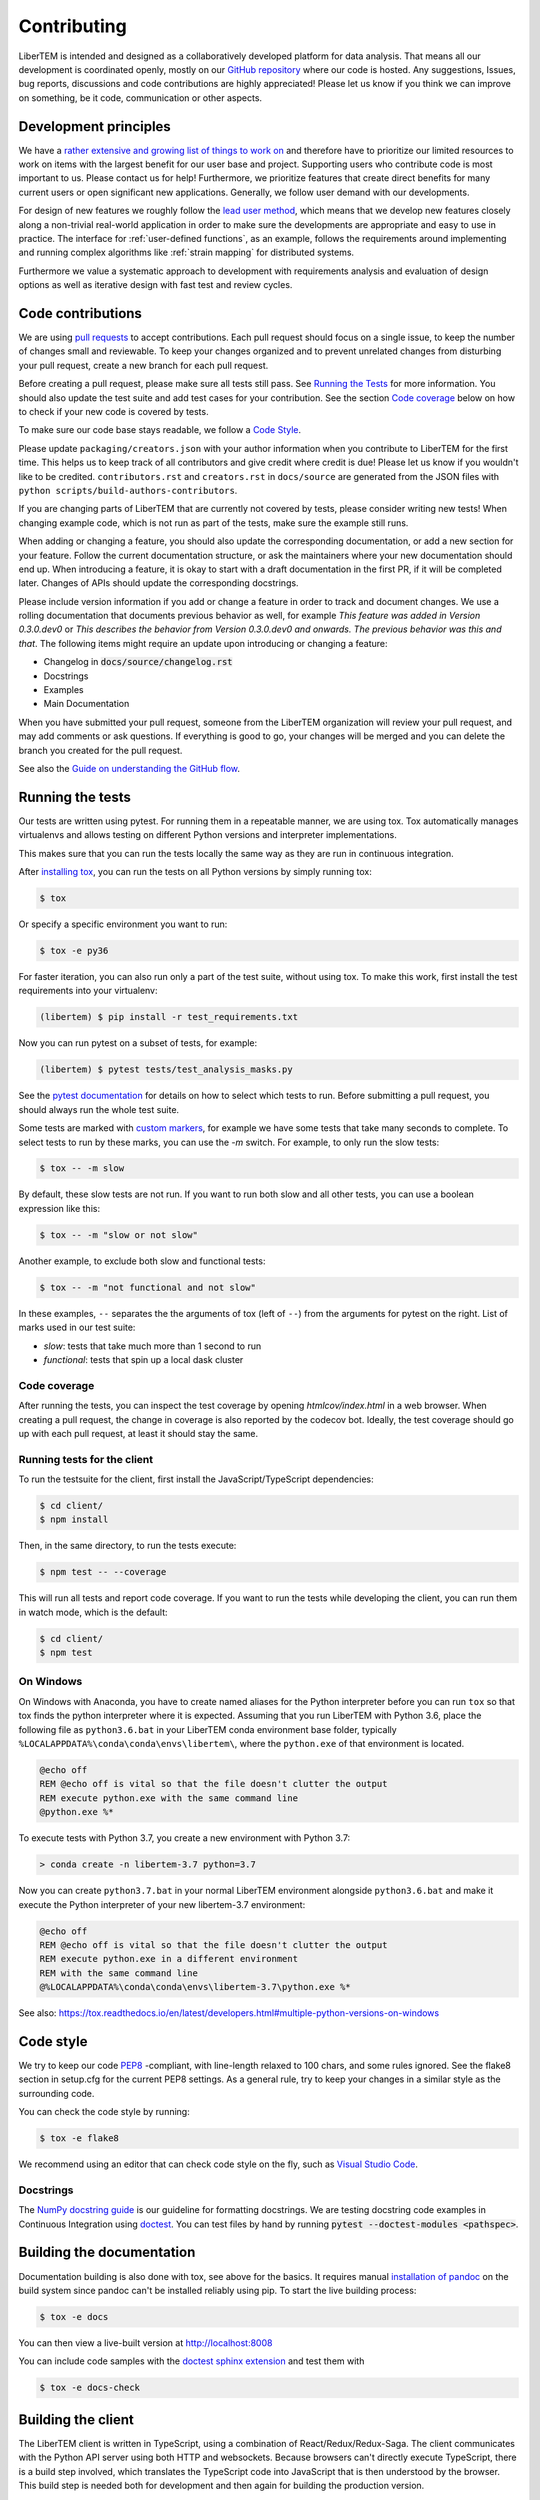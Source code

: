 .. _contributing:

Contributing
============

LiberTEM is intended and designed as a collaboratively developed platform for
data analysis. That means all our development is coordinated openly, mostly on
our `GitHub repository <https://github.com/LiberTEM/LiberTEM/>`_ where our code
is hosted. Any suggestions, Issues, bug reports, discussions and code
contributions are highly appreciated! Please let us know if you think we can
improve on something, be it code, communication or other aspects.

Development principles
----------------------

We have a `rather extensive and growing list of things to work on
<https://github.com/LiberTEM/LiberTEM/issues>`_ and therefore have to prioritize
our limited resources to work on items with the largest benefit for our user
base and project. Supporting users who contribute code is most important to us.
Please contact us for help! Furthermore, we prioritize features that create
direct benefits for many current users or open significant new applications.
Generally, we follow user demand with our developments.

For design of new features we roughly follow the `lead user method
<https://en.wikipedia.org/wiki/Lead_user>`_, which means that we develop new
features closely along a non-trivial real-world application in order to make
sure the developments are appropriate and easy to use in practice. The interface
for :ref:`user-defined functions`, as an example, follows the requirements
around implementing and running complex algorithms like :ref:`strain mapping`
for distributed systems.

Furthermore we value a systematic approach to development with requirements
analysis and evaluation of design options as well as iterative design with fast
test and review cycles.

Code contributions
------------------

We are using `pull requests
<https://help.github.com/en/articles/about-pull-requests>`_ to accept
contributions. Each pull request should focus on a single issue, to keep the
number of changes small and reviewable. To keep your changes organized and to
prevent unrelated changes from disturbing your pull request, create a new branch
for each pull request.

Before creating a pull request, please make sure all tests still pass. See
`Running the Tests`_ for more information. You should also update the test suite
and add test cases for your contribution. See the section `Code coverage`_ below
on how to check if your new code is covered by tests.

To make sure our code base stays readable, we follow a `Code Style`_.

Please update ``packaging/creators.json`` with your author information when you
contribute to LiberTEM for the first time. This helps us to keep track of all
contributors and give credit where credit is due! Please let us know if you
wouldn't like to be credited. ``contributors.rst`` and  ``creators.rst`` in
``docs/source`` are generated from the JSON files with ``python
scripts/build-authors-contributors``.

If you are changing parts of LiberTEM that are currently not covered by tests,
please consider writing new tests! When changing example code, which is not run
as part of the tests, make sure the example still runs.

When adding or changing a feature, you should also update the corresponding
documentation, or add a new section for your feature. Follow the current
documentation structure, or ask the maintainers where your new documentation
should end up. When introducing a feature, it is okay to start with a draft
documentation in the first PR, if it will be completed later. Changes of APIs
should update the corresponding docstrings.

Please include version information if you add or change a feature in order to
track and document changes. We use a rolling documentation that documents
previous behavior as well, for example *This feature was added in Version
0.3.0.dev0* or *This describes the behavior from Version 0.3.0.dev0 and onwards.
The previous behavior was this and that*. The following items might require an
update upon introducing or changing a feature:

* Changelog in :code:`docs/source/changelog.rst`
* Docstrings
* Examples
* Main Documentation

When you have submitted your pull request, someone from the LiberTEM
organization will review your pull request, and may add comments or ask
questions. If everything is good to go, your changes will be merged and you can
delete the branch you created for the pull request.

See also the `Guide on understanding the GitHub flow <https://guides.github.com/introduction/flow/>`_.

.. _`running tests`:

Running the tests
-----------------

Our tests are written using pytest. For running them in a repeatable manner, we
are using tox. Tox automatically manages virtualenvs and allows testing on
different Python versions and interpreter implementations.

This makes sure that you can run the tests locally the same way as they are run
in continuous integration.

After `installing tox <https://tox.readthedocs.io/en/latest/install.html>`_, you
can run the tests on all Python versions by simply running tox:

.. code-block:: shell

    $ tox

Or specify a specific environment you want to run:

.. code-block:: shell

    $ tox -e py36

For faster iteration, you can also run only a part of the test suite, without using tox.
To make this work, first install the test requirements into your virtualenv:

.. code-block:: shell

   (libertem) $ pip install -r test_requirements.txt

Now you can run pytest on a subset of tests, for example:

.. code-block:: shell

   (libertem) $ pytest tests/test_analysis_masks.py

See the `pytest documentation
<https://docs.pytest.org/en/latest/usage.html#specifying-tests-selecting-tests>`_
for details on how to select which tests to run. Before submitting a pull
request, you should always run the whole test suite.

Some tests are marked with `custom markers
<https://docs.pytest.org/en/latest/example/markers.html>`_, for example we have
some tests that take many seconds to complete. To select tests to run by these
marks, you can use the `-m` switch. For example, to only run the slow tests:

.. code-block:: shell

   $ tox -- -m slow

By default, these slow tests are not run. If you want to run both slow and all
other tests, you can use a boolean expression like this:

.. code-block:: shell

   $ tox -- -m "slow or not slow"

Another example, to exclude both slow and functional tests:

.. code-block:: shell

   $ tox -- -m "not functional and not slow"

In these examples, ``--`` separates the the arguments of tox (left of ``--``) from the arguments for pytest on the right.
List of marks used in our test suite:

- `slow`: tests that take much more than 1 second to run
- `functional`: tests that spin up a local dask cluster

Code coverage
~~~~~~~~~~~~~

After running the tests, you can inspect the test coverage by opening `htmlcov/index.html` in a web browser. When
creating a pull request, the change in coverage is also reported by the codecov bot. Ideally, the test coverage
should go up with each pull request, at least it should stay the same.

Running tests for the client
~~~~~~~~~~~~~~~~~~~~~~~~~~~~

To run the testsuite for the client, first install the JavaScript/TypeScript dependencies:

.. code-block:: shell

   $ cd client/
   $ npm install

Then, in the same directory, to run the tests execute:

.. code-block:: shell

   $ npm test -- --coverage

This will run all tests and report code coverage. If you want to run the tests while developing the client,
you can run them in watch mode, which is the default:

.. code-block:: shell

   $ cd client/
   $ npm test

On Windows
~~~~~~~~~~

On Windows with Anaconda, you have to create named aliases for the Python interpreter before you can run :literal:`tox` so that tox finds the python interpreter where it is expected. Assuming that you run LiberTEM with Python 3.6, place the following file as :literal:`python3.6.bat` in your LiberTEM conda environment base folder, typically :literal:`%LOCALAPPDATA%\\conda\\conda\\envs\\libertem\\`, where the :literal:`python.exe` of that environment is located.

.. code-block:: bat

    @echo off
    REM @echo off is vital so that the file doesn't clutter the output
    REM execute python.exe with the same command line
    @python.exe %*
    
To execute tests with Python 3.7, you create a new environment with Python 3.7:

.. code-block:: shell

    > conda create -n libertem-3.7 python=3.7
    
Now you can create :literal:`python3.7.bat` in your normal LiberTEM environment alongside :literal:`python3.6.bat` and make it execute the Python interpreter of your new libertem-3.7 environment:

.. code-block:: bat

    @echo off
    REM @echo off is vital so that the file doesn't clutter the output
    REM execute python.exe in a different environment 
    REM with the same command line
    @%LOCALAPPDATA%\conda\conda\envs\libertem-3.7\python.exe %*

See also: https://tox.readthedocs.io/en/latest/developers.html#multiple-python-versions-on-windows

Code style
----------

We try to keep our code `PEP8 <https://www.python.org/dev/peps/pep-0008/>`_ -compliant, with
line-length relaxed to 100 chars, and some rules ignored. See the flake8 section in setup.cfg
for the current PEP8 settings. As a general rule, try to keep your changes in a similar style
as the surrounding code.

You can check the code style by running:

.. code-block:: bat
   
   $ tox -e flake8

We recommend using an editor that can check code style on the fly, such as `Visual Studio Code <https://code.visualstudio.com/docs/python/linting>`__.

Docstrings
~~~~~~~~~~

The `NumPy docstring guide <https://numpydoc.readthedocs.io/en/latest/format.html#docstring-standard>`_ is our guideline for formatting docstrings. We are testing docstring code examples in Continuous Integration using `doctest <https://docs.python.org/3/library/doctest.html>`_. You can test files by hand by running :code:`pytest --doctest-modules <pathspec>`.

Building the documentation
--------------------------

Documentation building is also done with tox, see above for the basics. It requires manual `installation of pandoc <https://pandoc.org/installing.html>`_ on the build system since pandoc can't be installed reliably using pip.
To start the live building process:

.. code-block:: shell

    $ tox -e docs

You can then view a live-built version at http://localhost:8008

You can include code samples with the `doctest sphinx extension <https://www.sphinx-doc.org/en/master/usage/extensions/doctest.html>`_ and test them with

.. code-block:: shell

    $ tox -e docs-check

.. _`building the client`:

Building the client
-------------------

The LiberTEM client is written in TypeScript, using a combination of React/Redux/Redux-Saga. The
client communicates with the Python API server using both HTTP and websockets. Because browsers
can't directly execute TypeScript, there is a build step involved, which translates the TypeScript
code into JavaScript that is then understood by the browser. 
This build step is needed both for development and then again for building the production version.

If you would like to contribute to the client, you first need to set up the development environment.
For this, first install nodejs. On Linux, we recommend to `install via package manager <https://nodejs.org/en/download/package-manager/>`_,
on Windows `the installer <https://nodejs.org/en/download/>`_ should be fine. Choose the current LTS version, which is 10.x at the time of writing.

One you have NodeJS installed, you should have the npm command available in your path. You can then install
the needed build tools and dependencies by changing to the client directory and running the install command:

.. code-block:: shell

   $ cd client/
   $ npm install

.. note::
   
   It is always a good idea to start development with installing the current dependencies with the
   above command. Having old versions of dependencies installed may cause the build to fail or
   cause unpredictable failures.

Once this command finished without errors, you can start a development server (also from the client directory):

.. code-block:: shell

   $ npm run start

This server watches all source files for changes and automatically starts the build process. This server,
which listens on port 3000, will only be able to serve requests for JavaScript and other static files -
for handling HTTP API requests you still need to run the Python libertem-server process.
Run it on the default port (9000) to allow proxying from the front-end server to the API server.

To learn more about the build process, please see `the README in the client directory <https://github.com/LiberTEM/LiberTEM/blob/master/client/README.md>`_.

You can then use any editor you like to change the client source files, in the client/src directory.
We recommend `Visual Studio Code <https://code.visualstudio.com/>`_ for its excellent TypeScript support.

To simplify development and installing from a git checkout, we currently always ship a production build
of the client in the git repository. When you are creating a pull request for the client, please always
include a current production build. You can create it using a tox shortcut:

.. code-block:: shell

   $ tox -e build_client

This will build an optimized production version of the client and copy it into src/libertem/web/client.
This version will then be used when you start a libertem-server without the client development proxy in front.

Release checklist
-----------------

Not all aspects of LiberTEM are covered with automated unit tests. For that reason we should perform some manual tests before and after a release.

Before (using a release candidate package)
~~~~~~~~~~~~~~~~~~~~~~~~~~~~~~~~~~~~~~~~~~

* Full documentation review and update, including link check using
  ``sphinx-build -b linkcheck "docs/source" "docs/build/html"``
* Update the expected version in notes on changes, i.e. from :code:`0.3.0.dev0`
  to :code:`0.3` when releasing version 0.3.
* Update the JSON files in the ``packaging/`` folder with author and project information
* Update ``contributors.rst`` and  ``creators.rst`` in ``docs/source`` from the JSON source
  files in ``packaging/`` using ``python scripts/build-authors-contributors``
* `Confirm that wheel, tar.gz, and AppImage are built for the release candidate on
  GitHub <https://github.com/LiberTEM/LiberTEM/releases>`_
* Confirm that a new version is created on Zenodo.org that is ready for submission.
* Install release candidate packages in a clean environment
  (for example: 
  :code:`pip install -i https://test.pypi.org/simple/ --extra-index-url https://pypi.org/simple 'libertem==0.2.0rc11'`)
* For the GUI-related items, open in an incognito window to start from a clean slate
* Correct version info displayed in info dialogue?
* Link check in version info dialogue
* Copy test files of all supported types to a fresh location or purge the parameter cache
    * Include floats, ints, big endian, little endian, complex raw data
* Open each test file
    * Are parameters recognized correctly, as far as implemented?
    * Any bad default values?
    * Does the file open correctly?
    * Have a look at the dataset info dialogue. Reasonable values?
* Perform all analyses on each test file.
    * Does the result change when the input parameters are changed?
    * All display channels present and looking reasonable?
    * Reasonable performance?
    * Use pick mode.
* Re-open all the files
    * Are the files listed in "recent files"?
    * Are the parameters filled from the cache correctly?
* Try opening all file types with wrong parameters
    * Proper understandable error messages?
* Pick one file and confirm keyboard and mouse interaction for all analyses
    * Correct bounds check for keyboard and mouse?
* Check what happens when trying to open non-existent files or directories in the GUI. 
    * Proper understandable error message?
    * Possible to continue working?
* Shut down libertem-server while analysis is running
    * Shut down within a few seconds?
    * All workers reaped?
* Check what happens when trying to open non-existent files by scripting.
    * Proper understandable error message? TODO automate?
* Check what happens when opening all file types with bad parameters by scripting
    * Proper understandable error message? TODO automate?
* Run all examples
* Run libertem-server on Windows, connect to a remote dask cluster running on Linux,
  open all file types and perform an analysis for each file type.
* Use the GUI while a long-running analysis is running
    * Still usable, decent response times?
* Review open issues and pull requests
* Create and review release notes

After releasing on GitHub
~~~~~~~~~~~~~~~~~~~~~~~~~

* Confirm that all release packages are built and release notes are up-to-date
* Install release package
* Confirm correct version info
* confirm package upload to PyPi
* Publish new version on zenodo.org
* Update documentation with new links, if necessary
* Send announcement message on mailing list
